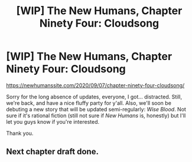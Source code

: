 #+TITLE: [WIP] The New Humans, Chapter Ninety Four: Cloudsong

* [WIP] The New Humans, Chapter Ninety Four: Cloudsong
:PROPERTIES:
:Author: Wizard-of-Woah
:Score: 5
:DateUnix: 1599424805.0
:DateShort: 2020-Sep-07
:END:
[[https://newhumanssite.com/2020/09/07/chapter-ninety-four-cloudsong/]]

Sorry for the long absence of updates, everyone, I got... distracted. Still, we're back, and have a nice fluffy party for y'all. Also, we'll soon be debuting a new story that will be updated semi-regularly: /Wise Blood/. Not sure if it's rational fiction (still not sure if /New Humans/ is, honestly) but I'll let you guys know if you're interested.

Thank you.


** Next chapter draft done.
:PROPERTIES:
:Author: Wizard-of-Woah
:Score: 1
:DateUnix: 1601224506.0
:DateShort: 2020-Sep-27
:END:
